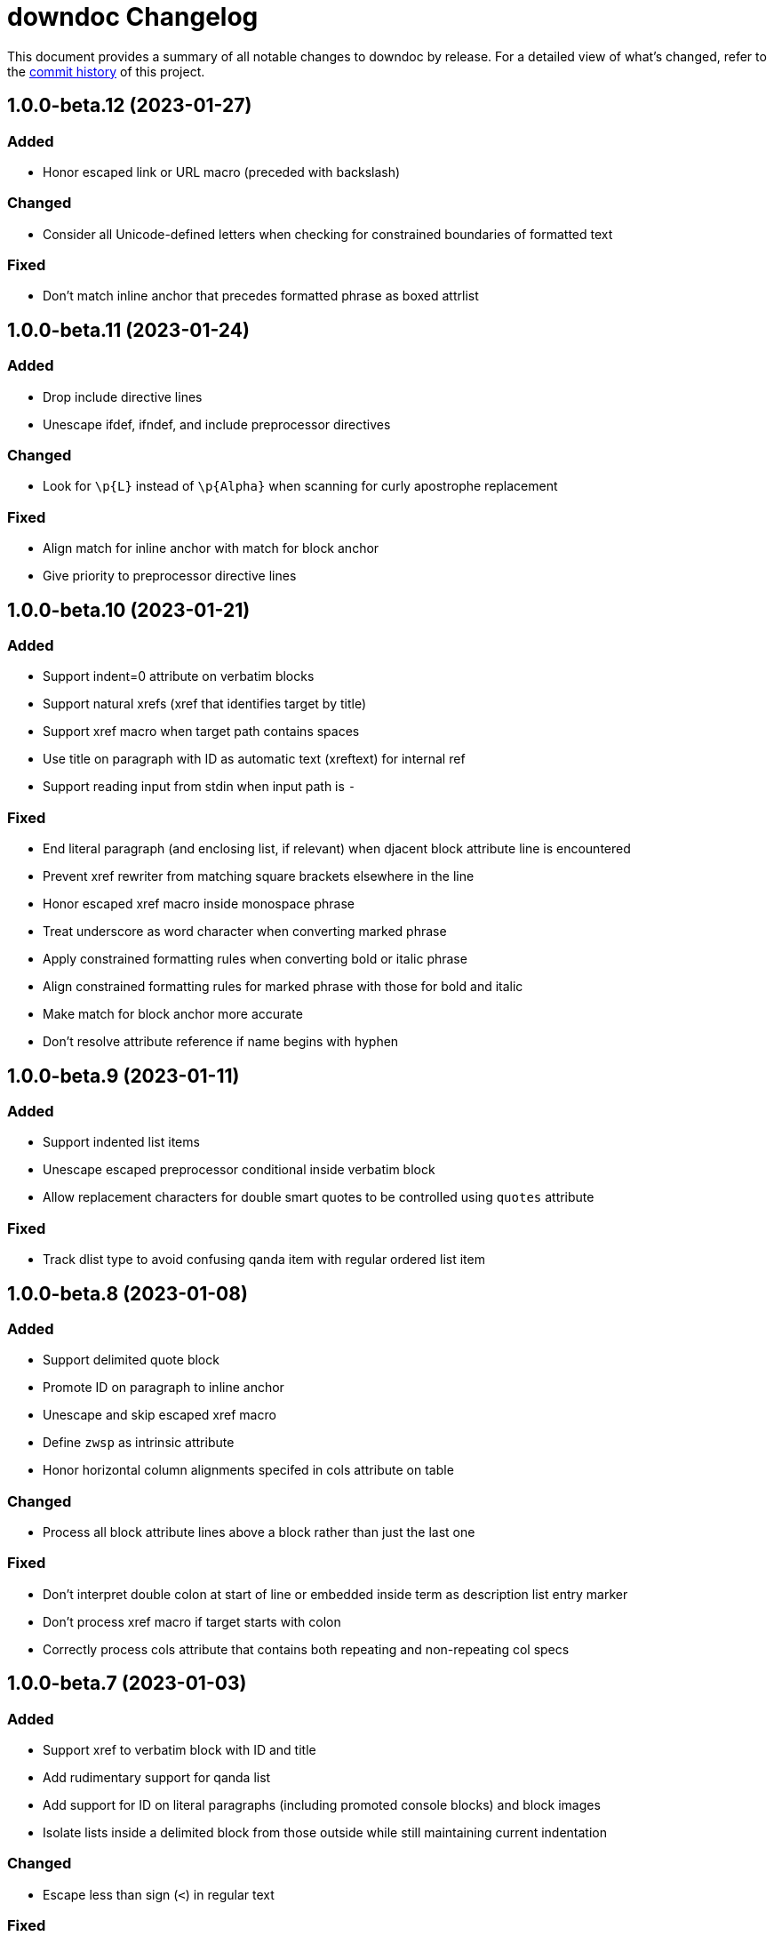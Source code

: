 = downdoc Changelog
:url-repo: https://github.com/opendevise/downdoc

This document provides a summary of all notable changes to downdoc by release.
For a detailed view of what's changed, refer to the {url-repo}/commits[commit history] of this project.

== 1.0.0-beta.12 (2023-01-27)

=== Added

* Honor escaped link or URL macro (preceded with backslash)

=== Changed

* Consider all Unicode-defined letters when checking for constrained boundaries of formatted text

=== Fixed

* Don't match inline anchor that precedes formatted phrase as boxed attrlist

== 1.0.0-beta.11 (2023-01-24)

=== Added

* Drop include directive lines
* Unescape ifdef, ifndef, and include preprocessor directives

=== Changed

* Look for `+\p{L}+` instead of `+\p{Alpha}+` when scanning for curly apostrophe replacement

=== Fixed

* Align match for inline anchor with match for block anchor
* Give priority to preprocessor directive lines

== 1.0.0-beta.10 (2023-01-21)

=== Added

* Support indent=0 attribute on verbatim blocks
* Support natural xrefs (xref that identifies target by title)
* Support xref macro when target path contains spaces
* Use title on paragraph with ID as automatic text (xreftext) for internal ref
* Support reading input from stdin when input path is `-`

=== Fixed

* End literal paragraph (and enclosing list, if relevant) when djacent block attribute line is encountered
* Prevent xref rewriter from matching square brackets elsewhere in the line
* Honor escaped xref macro inside monospace phrase
* Treat underscore as word character when converting marked phrase
* Apply constrained formatting rules when converting bold or italic phrase
* Align constrained formatting rules for marked phrase with those for bold and italic
* Make match for block anchor more accurate
* Don't resolve attribute reference if name begins with hyphen

== 1.0.0-beta.9 (2023-01-11)

=== Added

* Support indented list items
* Unescape escaped preprocessor conditional inside verbatim block
* Allow replacement characters for double smart quotes to be controlled using `quotes` attribute

=== Fixed

* Track dlist type to avoid confusing qanda item with regular ordered list item

== 1.0.0-beta.8 (2023-01-08)

=== Added

* Support delimited quote block
* Promote ID on paragraph to inline anchor
* Unescape and skip escaped xref macro
* Define `zwsp` as intrinsic attribute
* Honor horizontal column alignments specifed in cols attribute on table

=== Changed

* Process all block attribute lines above a block rather than just the last one

=== Fixed

* Don't interpret double colon at start of line or embedded inside term as description list entry marker
* Don't process xref macro if target starts with colon
* Correctly process cols attribute that contains both repeating and non-repeating col specs

== 1.0.0-beta.7 (2023-01-03)

=== Added

* Support xref to verbatim block with ID and title
* Add rudimentary support for qanda list
* Add support for ID on literal paragraphs (including promoted console blocks) and block images
* Isolate lists inside a delimited block from those outside while still maintaining current indentation

=== Changed

* Escape less than sign (`<`) in regular text

=== Fixed

* Clear list context (inList and listStack) at start of non-attached delimited block (adjacent or non-adjacent)
* Reset indent when clearing list context at start of delimited block
* Don't interpret text enclosed in << and >> that contains spaces as an xref shorthand
* Don't process link macro if target starts with colon

== 1.0.0-beta.6 (2022-12-27)

=== Added

* Add support for inline anchor (shorthand syntax only, no reftext)
* Implement rudimentary support for literal monospace

=== Changed

* Dramatically improve parsing performance by guarding use of regular expressions
* Make xref macro parsing more accurate

=== Fixed

* Don't mangle single quote enclosed in monospaced formatting pair
* Don't attempt to substitute escaped attribute reference at start of monospaced phrase
* Replace backslashes in monospaced phrase when no backslash on the line immediately follows a backtick
* Don't mangle a double-escaped attribute reference
* Allow use of all lower Unicode alphabetic characters in attribute name

== 1.0.0-beta.5 (2022-12-23)

=== Added

* Add support for delimited admonition block
* Honor subs attribute on verbatim paragraph (attributes only)
* Switch from filled to circled conums (to extend the range)
* Honor hardbreak at end of wrapped line in table cell

=== Changed

* Don't process marked (highlight) phrase within a word
* Extend supported conums range to numbers 1-19
* Rename ADMONITION_ICONS constant to ADMONS; switch value to Map
* Enclose entire admonition label in strong phrase and remove colon

=== Fixed

* Only promote first row of table to header if specified by %header option or by implicit syntax
* Don't interpret multiple character references on line as marked (highlight) phrase
* Restore indent after literal paragraph inside delimited block attached to list item
* Fix overgreedy match in block attribute parsing when attribute values are quoted
* Close promoted console code block at list continuation
* Close verbatim at list item or list continuation

== 1.0.0-beta.4 (2022-12-19)

=== Added

* Process all conums per line in verbatim block
* Track stack of containers attached to list item; don't end list item at empty line inside attached container

=== Fixed

* Indent table header delimiter line when table is inside list

== 1.0.0-beta.3 (2022-12-13)

=== Added

* Add support for stem style on passthrough block to create display (block) math
* Pass contents of passthrough block through unprocessed
* Support discrete headings, including inside delimited block and at start of document
* Support autonumbering of colist items (i.e., `<.>` syntax)
* Support autonumbering of conums in verbatim block (i.e., `<.>` syntax)
* Support implicit list continuation above literal paragraph inside list item

=== Changed

* Process colist as a list instead of ad-hoc lines

== 1.0.0-beta.2 (2022-12-10)

=== Changed

* Remove leading line if empty after applying subs
* Don't indent empty line
* Implement callouts replacement as a named substitution
* Read closing delimiter for verbatim block from cap property on inContainer object
* Rename convertInline variable to substitutors to better reflect its purpose
* Skip applying subs if no special characters are detected

=== Fixed

* Reset subs when entering a verbatim block without block metadata
* Clear block attributes after processing section title
* Place title on promoted console literal paragraph above instead of inside block
* Drop open in blank window hint from link text
* Pop container when exiting verbatim block

== 1.0.0-beta.1 (2022-12-05)

_Initial prerelease._
